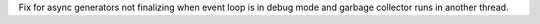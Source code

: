 Fix for async generators not finalizing when event loop is in debug mode and
garbage collector runs in another thread.
